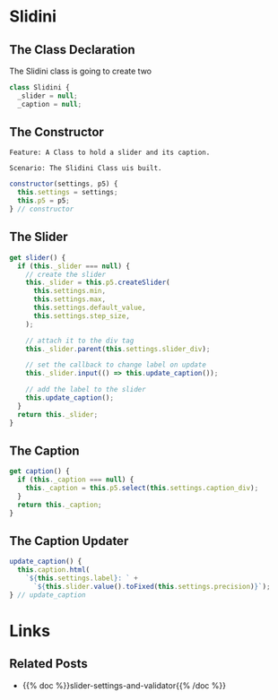 #+BEGIN_COMMENT
.. title: The Great Slidini
.. slug: the-great-slidini
.. date: 2023-10-04 16:37:02 UTC-07:00
.. tags: javascript, p5
.. category: Javascript
.. link: 
.. description: A composer of slider and caption for posts.
.. type: text
.. status: 
.. updated: 

#+END_COMMENT
#+OPTIONS: ^:{}
#+TOC: headlines 2

#+begin_src gherkin :tangle ../tests/cucumber-tests/test-the-great-slidini/features/slidini.feature :exports none
<<slidini-feature>>

#+end_src

#+begin_src js :tangle ../tests/cucumber-tests/test-the-great-slidini/steps/slidini_steps.js :exports none
#+end_src

#+begin_src js :tangle ../javascript/slidini.js :exports none
/**The Slidini builds and bundles a slider and its label (caption)

   Args:

   - (SliderSettings) settings: object with settings for the slider and caption
   - (P5) p5: an instance of the p5 object
,**/
<<slidini>>

  <<slidini-constructor>>

  <<slidini-get-slider>>

  <<slidini-get-caption>>

  <<slidini-update-caption>>

export { Slidini }
#+end_src
* Slidini

#+begin_src plantuml :file ../files/posts/the-great-slidini/slidini.png :exports none
!theme mars
class Slidini {

SliderSettings settings
P5 p5

<<get>> slider
<<get>> caption

update_caption()
}
#+end_src

[[img-url:slidini.png]]

** The Class Declaration

The Slidini class is going to create two

#+begin_src js :noweb-ref slidini
class Slidini {
  _slider = null;
  _caption = null;
#+end_src

** The Constructor
#+begin_src gherkin :noweb-ref slidini-feature
Feature: A Class to hold a slider and its caption.

Scenario: The Slidini Class uis built.
#+end_src

#+begin_src js :noweb-ref slidini-constructor
constructor(settings, p5) {
  this.settings = settings;
  this.p5 = p5;
} // constructor
#+end_src

** The Slider

#+begin_src js :noweb-ref slidini-get-slider
get slider() {
  if (this._slider === null) {
    // create the slider
    this._slider = this.p5.createSlider(
      this.settings.min,
      this.settings.max,
      this.settings.default_value,
      this.settings.step_size,
    );

    // attach it to the div tag
    this._slider.parent(this.settings.slider_div);

    // set the callback to change label on update
    this._slider.input(() => this.update_caption());

    // add the label to the slider
    this.update_caption();
  }
  return this._slider;
}
#+end_src

** The Caption

#+begin_src js :noweb-ref slidini-get-caption
get caption() {
  if (this._caption === null) {
    this._caption = this.p5.select(this.settings.caption_div);
  }
  return this._caption;
}
#+end_src

** The Caption Updater

#+begin_src js :noweb-ref slidini-update-caption
update_caption() {
  this.caption.html(
    `${this.settings.label}: ` +
      `${this.slider.value().toFixed(this.settings.precision)}`);
} // update_caption
#+end_src

* Links
** Related Posts

 - {{% doc %}}slider-settings-and-validator{{% /doc %}}
